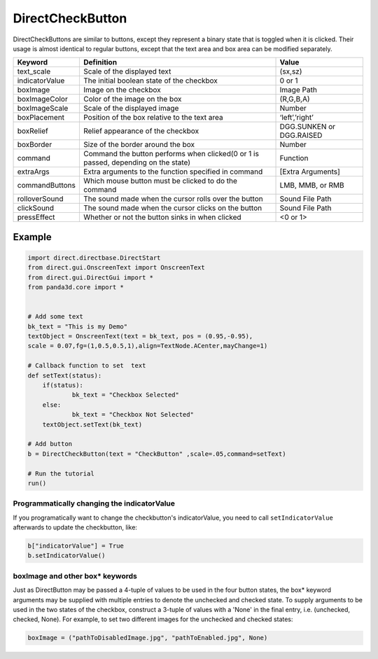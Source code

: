 .. _directcheckbutton:

DirectCheckButton
=================

DirectCheckButtons are similar to buttons, except they represent a binary
state that is toggled when it is clicked. Their usage is almost identical to
regular buttons, except that the text area and box area can be modified
separately.

============== ================================================================================== ========================
Keyword        Definition                                                                         Value
============== ================================================================================== ========================
text_scale     Scale of the displayed text                                                        (sx,sz)
indicatorValue The initial boolean state of the checkbox                                          0 or 1
boxImage       Image on the checkbox                                                              Image Path
boxImageColor  Color of the image on the box                                                      (R,G,B,A)
boxImageScale  Scale of the displayed image                                                       Number
boxPlacement   Position of the box relative to the text area                                      ‘left’,’right’
boxRelief      Relief appearance of the checkbox                                                  DGG.SUNKEN or DGG.RAISED
boxBorder      Size of the border around the box                                                  Number
command        Command the button performs when clicked(0 or 1 is passed, depending on the state) Function
extraArgs      Extra arguments to the function specified in command                               [Extra Arguments]
commandButtons Which mouse button must be clicked to do the command                               LMB, MMB, or RMB
rolloverSound  The sound made when the cursor rolls over the button                               Sound File Path
clickSound     The sound made when the cursor clicks on the button                                Sound File Path
pressEffect    Whether or not the button sinks in when clicked                                    <0 or 1>
============== ================================================================================== ========================

Example
-------



.. code-block:: python

    import direct.directbase.DirectStart
    from direct.gui.OnscreenText import OnscreenText 
    from direct.gui.DirectGui import *
    from panda3d.core import *
    
    
    # Add some text
    bk_text = "This is my Demo"
    textObject = OnscreenText(text = bk_text, pos = (0.95,-0.95), 
    scale = 0.07,fg=(1,0.5,0.5,1),align=TextNode.ACenter,mayChange=1)
    
    # Callback function to set  text 
    def setText(status):
    	if(status):
    		bk_text = "Checkbox Selected"
    	else:
    		bk_text = "Checkbox Not Selected"
    	textObject.setText(bk_text)
    
    # Add button
    b = DirectCheckButton(text = "CheckButton" ,scale=.05,command=setText)
    
    # Run the tutorial
    run()



Programmatically changing the indicatorValue
~~~~~~~~~~~~~~~~~~~~~~~~~~~~~~~~~~~~~~~~~~~~

If you programatically want to change the checkbutton's indicatorValue, you
need to call ``setIndicatorValue`` afterwards
to update the checkbutton, like:


.. code-block:: python

    b["indicatorValue"] = True
    b.setIndicatorValue()



boxImage and other box\* keywords
~~~~~~~~~~~~~~~~~~~~~~~~~~~~~~~~~

Just as DirectButton may be passed a 4-tuple of values to be used in the four
button states, the box\* keyword arguments may be supplied with multiple
entries to denote the unchecked and checked state. To supply arguments to be
used in the two states of the checkbox, construct a 3-tuple of values with a
'None' in the final entry, i.e. (unchecked, checked, None). For example, to
set two different images for the unchecked and checked states:



.. code-block:: python

    boxImage = ("pathToDisabledImage.jpg", "pathToEnabled.jpg", None)


